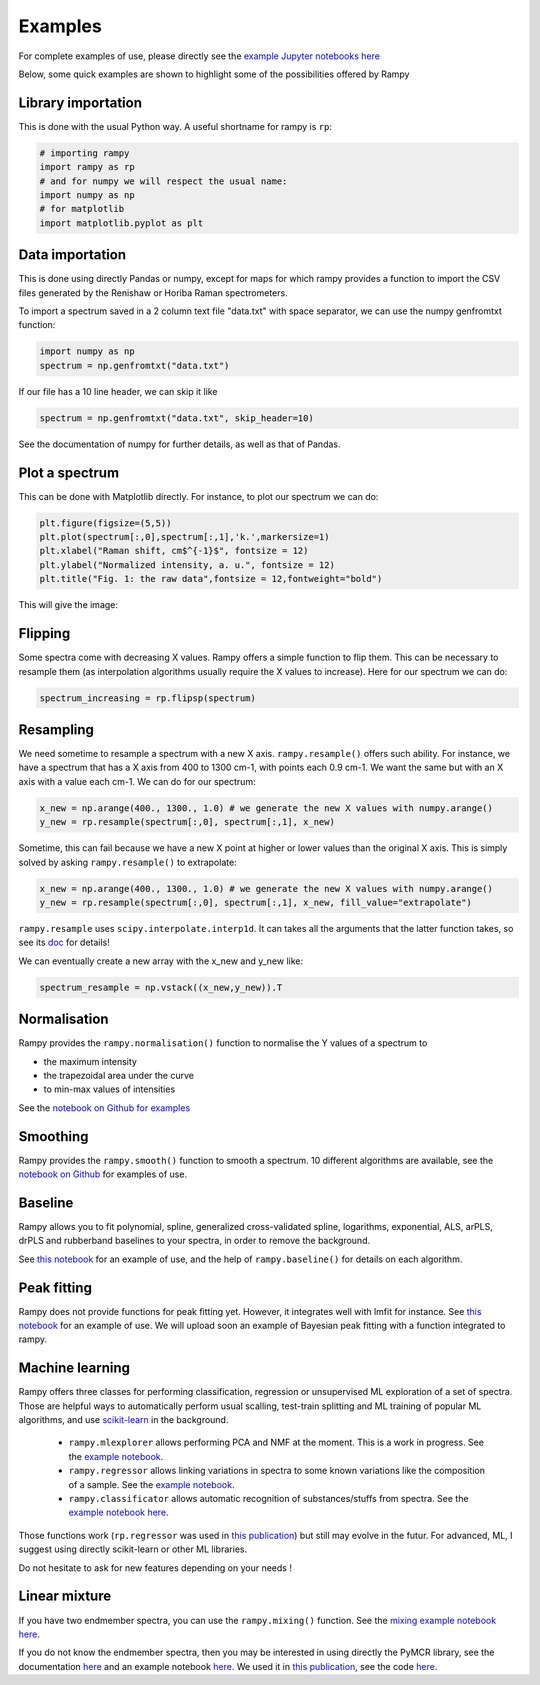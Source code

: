 Examples
========

For complete examples of use, please directly see the `example Jupyter notebooks here <https://github.com/charlesll/rampy/tree/master/examples>`_

Below, some quick examples are shown to highlight some of the possibilities offered by Rampy

Library importation
-------------------
This is done with the usual Python way. A useful shortname for rampy is ``rp``:

.. code-block:: python

  # importing rampy
  import rampy as rp
  # and for numpy we will respect the usual name:
  import numpy as np
  # for matplotlib
  import matplotlib.pyplot as plt

Data importation
----------------

This is done using directly Pandas or numpy, except for maps for which rampy provides a function to import the CSV files generated by
the Renishaw or Horiba Raman spectrometers.

To import a spectrum saved in a 2 column text file "data.txt" with space separator, we can use the numpy genfromtxt function:

.. code-block:: python

  import numpy as np
  spectrum = np.genfromtxt("data.txt")

If our file has a 10 line header, we can skip it like

.. code-block:: python

  spectrum = np.genfromtxt("data.txt", skip_header=10)

See the documentation of numpy for further details, as well as that of Pandas.

Plot a spectrum
---------------

This can be done with Matplotlib directly. For instance, to plot our spectrum we can do:

.. code-block:: python

  plt.figure(figsize=(5,5))
  plt.plot(spectrum[:,0],spectrum[:,1],'k.',markersize=1)
  plt.xlabel("Raman shift, cm$^{-1}$", fontsize = 12)
  plt.ylabel("Normalized intensity, a. u.", fontsize = 12)
  plt.title("Fig. 1: the raw data",fontsize = 12,fontweight="bold")

This will give the image:

.. image:: ./images/spectrum.png
  :width: 400

Flipping
--------

Some spectra come with decreasing X values. Rampy offers a simple function to flip them. This can be necessary to resample them (as interpolation algorithms usually require the X values to increase). Here for our spectrum we can do:

.. code-block:: python

  spectrum_increasing = rp.flipsp(spectrum)

Resampling
----------

We need sometime to resample a spectrum with a new X axis. ``rampy.resample()`` offers such ability. For instance,
we have a spectrum that has a X axis from 400 to 1300 cm-1, with points each 0.9 cm-1. We want the same but with an X axis with a value each cm-1. We can do for our spectrum:

.. code-block:: python

  x_new = np.arange(400., 1300., 1.0) # we generate the new X values with numpy.arange()
  y_new = rp.resample(spectrum[:,0], spectrum[:,1], x_new)

Sometime, this can fail because we have a new X point at higher or lower values than the original X axis.
This is simply solved by asking ``rampy.resample()`` to extrapolate:

.. code-block:: python

  x_new = np.arange(400., 1300., 1.0) # we generate the new X values with numpy.arange()
  y_new = rp.resample(spectrum[:,0], spectrum[:,1], x_new, fill_value="extrapolate")

``rampy.resample`` uses ``scipy.interpolate.interp1d``. It can takes all the arguments that the latter function takes, so see its `doc <https://docs.scipy.org/doc/scipy/reference/generated/scipy.interpolate.interp1d.html>`_ for details!

We can eventually create a new array with the x_new and y_new like:

.. code-block:: python

  spectrum_resample = np.vstack((x_new,y_new)).T

Normalisation
-------------

Rampy provides the ``rampy.normalisation()`` function to normalise the Y values of a spectrum to

- the maximum intensity
- the trapezoidal area under the curve
- to min-max values of intensities

See the `notebook on Github for examples <https://github.com/charlesll/rampy/blob/master/examples/Normalisation.ipynb>`_

Smoothing
---------

Rampy provides the ``rampy.smooth()`` function to smooth a spectrum. 10 different algorithms are available, see the `notebook on Github <https://github.com/charlesll/rampy/blob/master/examples/Smoothing.ipynb>`_ for examples of use.

.. image:: ./images/smooth.png
  :width: 400

Baseline
--------

Rampy allows you to fit polynomial, spline, generalized cross-validated spline, logarithms, exponential, ALS, arPLS, drPLS and rubberband baselines to your spectra, in order to remove the background.

See `this notebook <https://github.com/charlesll/rampy/blob/master/examples/Baseline.ipynb>`_ for an example of use, and the help of ``rampy.baseline()`` for details on each algorithm.

.. image:: ./images/baseline.png
  :width: 500

Peak fitting
------------

Rampy does not provide functions for peak fitting yet. However, it integrates well with lmfit for instance. See `this notebook <https://github.com/charlesll/rampy/blob/master/examples/Raman_spectrum_fitting.ipynb>`_ for an example of use. We will upload soon an example of Bayesian peak fitting with a function integrated to rampy.

Machine learning
----------------

Rampy offers three classes for performing classification, regression or unsupervised ML exploration of a set of spectra. Those are helpful ways to automatically perform usual scalling, test-train splitting and ML training of popular ML algorithms, and use `scikit-learn <https://scikit-learn.org/stable/>`_ in the background.

 - ``rampy.mlexplorer`` allows performing PCA and NMF at the moment. This is a work in progress. See the `example notebook <https://github.com/charlesll/rampy/blob/master/examples/Machine%20Learning%20Exploration.ipynb>`_.
 - ``rampy.regressor`` allows linking variations in spectra to some known variations like the composition of a sample. See the `example notebook <https://github.com/charlesll/rampy/blob/master/examples/Machine%20Learning%20Regression.ipynb>`_.
 - ``rampy.classificator`` allows automatic recognition of substances/stuffs from spectra. See the `example notebook here <https://github.com/charlesll/rampy/blob/master/examples/MachineLearning_Classification.ipynb>`_.

Those functions work (``rp.regressor`` was used in `this publication <https://doi.org/10.2138/am-2019-6887>`_) but still may evolve in the futur. For advanced, ML, I suggest using directly scikit-learn or other ML libraries.

Do not hesitate to ask for new features depending on your needs !

Linear mixture
--------------

If you have two endmember spectra, you can use the ``rampy.mixing()`` function. See the `mixing example notebook here <https://github.com/charlesll/rampy/blob/master/examples/Mixing_spectra.ipynb>`_.

If you do not know the endmember spectra, then you may be interested in using directly the PyMCR library, see the documentation `here <https://pages.nist.gov/pyMCR/>`_ and an example notebook `here <https://github.com/usnistgov/pyMCR/blob/master/Examples/Demo.ipynb>`_. We used it in `this publication <https://doi.org/10.2138/am-2019-6887>`_, see the code `here <https://github.com/charlesll/rampy/blob/master/examples/Iron_AmMin_paper/Iron_MORB_code.ipynb>`_.
